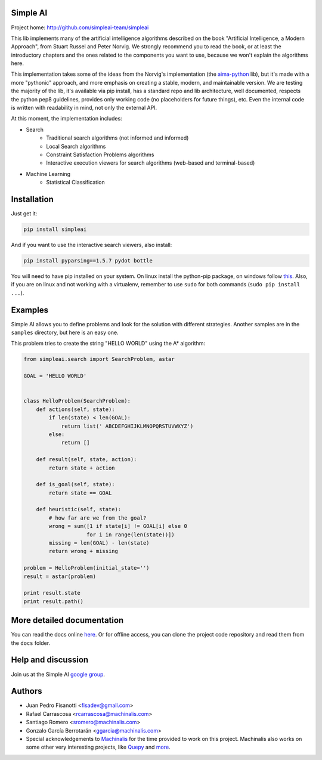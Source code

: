 Simple AI
=========

Project home: http://github.com/simpleai-team/simpleai

This lib implements many of the artificial intelligence algorithms described on the book "Artificial Intelligence, a Modern Approach", from Stuart Russel and Peter Norvig. We strongly recommend you to read the book, or at least the introductory chapters and the ones related to the components you want to use, because we won't explain the algorithms here.

This implementation takes some of the ideas from the Norvig's implementation (the `aima-python <https://code.google.com/p/aima-python/>`_ lib), but it's made with a more "pythonic" approach, and more emphasis on creating a stable, modern, and maintainable version. We are testing the majority of the lib, it's available via pip install, has a standard repo and lib architecture, well documented, respects the python pep8 guidelines, provides only working code (no placeholders for future things), etc. Even the internal code is written with readability in mind, not only the external API.

At this moment, the implementation includes:

* Search
    * Traditional search algorithms (not informed and informed)
    * Local Search algorithms
    * Constraint Satisfaction Problems algorithms
    * Interactive execution viewers for search algorithms (web-based and terminal-based)
* Machine Learning
    * Statistical Classification 

Installation
============

Just get it:

.. code-block:: none

    pip install simpleai

And if you want to use the interactive search viewers, also install:

.. code-block:: none

    pip install pyparsing==1.5.7 pydot bottle

You will need to have pip installed on your system. On linux install the 
python-pip package, on windows follow `this <http://stackoverflow.com/questions/4750806/how-to-install-pip-on-windows>`_.
Also, if you are on linux and not working with a virtualenv, remember to use
``sudo`` for both commands (``sudo pip install ...``).

Examples
========

Simple AI allows you to define problems and look for the solution with
different strategies. Another samples are in the ``samples`` directory, but
here is an easy one.

This problem tries to create the string "HELLO WORLD" using the A* algorithm:

.. code-block:: python


    from simpleai.search import SearchProblem, astar

    GOAL = 'HELLO WORLD'


    class HelloProblem(SearchProblem):
        def actions(self, state):
            if len(state) < len(GOAL):
                return list(' ABCDEFGHIJKLMNOPQRSTUVWXYZ')
            else:
                return []

        def result(self, state, action):
            return state + action

        def is_goal(self, state):
            return state == GOAL

        def heuristic(self, state):
            # how far are we from the goal?
            wrong = sum([1 if state[i] != GOAL[i] else 0
                        for i in range(len(state))])
            missing = len(GOAL) - len(state)
            return wrong + missing

    problem = HelloProblem(initial_state='')
    result = astar(problem)

    print result.state
    print result.path()


More detailed documentation
===========================

You can read the docs online `here <http://simpleai.readthedocs.org/en/latest/>`_. Or for offline access, you can clone the project code repository and read them from the ``docs`` folder.

Help and discussion
===================

Join us at the Simple AI `google group <http://groups.google.com/group/simpleai>`_.

    
Authors
=======

* Juan Pedro Fisanotti <fisadev@gmail.com>
* Rafael Carrascosa <rcarrascosa@machinalis.com>
* Santiago Romero <sromero@machinalis.com>
* Gonzalo García Berrotarán <ggarcia@machinalis.com>
* Special acknowledgements to `Machinalis <http://www.machinalis.com/>`_ for the time provided to work on this project. Machinalis also works on some other very interesting projects, like `Quepy <http://quepy.machinalis.com/>`_ and `more <https://github.com/machinalis>`_.
